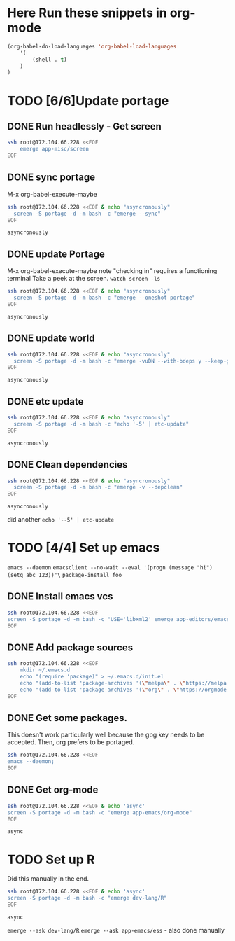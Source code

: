 #+NAME: Updating linode for nz-r-ml



* *Here* Run these snippets in org-mode
  
 #+begin_src emacs-lisp
   (org-babel-do-load-languages 'org-babel-load-languages
       '(
           (shell . t)
       )
   )
 #+end_src

* TODO [6/6]Update portage
** DONE Run headlessly - Get screen 
   
  #+begin_src sh
    ssh root@172.104.66.228 <<EOF
       	emerge app-misc/screen 
    EOF
  #+end_src

  #+RESULTS:

** DONE sync portage
   M-x org-babel-execute-maybe
  #+begin_src sh
    ssh root@172.104.66.228 <<EOF & echo "asyncronously"
      screen -S portage -d -m bash -c "emerge --sync"
    EOF
  #+end_src

  #+RESULTS:
  : asyncronously

** DONE update Portage
   M-x org-babel-execute-maybe
   note "checking in" requires a functioning terminal
   Take a peek at the screen.
   ~watch screen -ls~
  #+begin_src sh
    ssh root@172.104.66.228 <<EOF & echo "asyncronously"
      screen -S portage -d -m bash -c "emerge --oneshot portage"
    EOF
  #+end_src

  #+RESULTS:
  : asyncronously

** DONE update world
   
  #+begin_src sh
    ssh root@172.104.66.228 <<EOF & echo "asyncronously"
      screen -S portage -d -m bash -c "emerge -vuDN --with-bdeps y --keep-going world"
    EOF
  #+end_src

  #+RESULTS:
  : asyncronously

** DONE etc update
   
  #+begin_src sh
    ssh root@172.104.66.228 <<EOF & echo "asyncronously"
      screen -S portage -d -m bash -c "echo '-5' | etc-update"
    EOF
  #+end_src

  #+RESULTS:
  : asyncronously

** DONE Clean dependencies
   
  #+begin_src sh
    ssh root@172.104.66.228 <<EOF & echo "asyncronously"
      screen -S portage -d -m bash -c "emerge -v --depclean"
    EOF
  #+end_src

  #+RESULTS:
  : asyncronously

   did another ~echo '--5' | etc-update~

* TODO [4/4] Set up emacs
  ~emacs --daemon~
  ~emacsclient --no-wait --eval '(progn (message "hi") (setq abc 123))'\~
  ~package-install foo~

** DONE Install emacs vcs
   #+begin_src sh
     ssh root@172.104.66.228 <<EOF
	 screen -S portage -d -m bash -c "USE='libxml2' emerge app-editors/emacs-vcs --autounmask-write; echo '-5' | etc-update; USE='libxml2' emerge app-editors/emacs-vcs;"
     EOF
   #+end_src

   #+RESULTS:

** DONE Add package sources
   #+begin_src sh
     ssh root@172.104.66.228 <<EOF
         mkdir ~/.emacs.d
         echo "(require 'package)" > ~/.emacs.d/init.el
         echo "(add-to-list 'package-archives '(\"melpa\" . \"https://melpa.milkbox.net/packages/\") t)" >> ~/.emacs.d/init.el
         echo "(add-to-list 'package-archives '(\"org\" . \"https://orgmode.org/elpa/\") t)" >> ~/.emacs.d/init.el
     EOF
   #+end_src

   #+RESULTS:

** DONE Get some packages.
   This doesn't work particularly well because the gpg key needs to be accepted. Then, org prefers to be portaged.
   #+begin_src sh
     ssh root@172.104.66.228 <<EOF
     emacs --daemon;
     EOF
   #+end_src

** DONE Get org-mode
   #+begin_src sh
     ssh root@172.104.66.228 <<EOF & echo 'async'
     screen -S portage -d -m bash -c "emerge app-emacs/org-mode"
     EOF
   #+end_src

   #+RESULTS:
   : async

* TODO Set up R
  Did this manually in the end.
   #+begin_src sh
     ssh root@172.104.66.228 <<EOF & echo 'async'
     screen -S portage -d -m bash -c "emerge dev-lang/R"
     EOF
   #+end_src

   #+RESULTS:
   : async

  ~emerge --ask dev-lang/R~
  ~emerge --ask app-emacs/ess~ - also done manually
